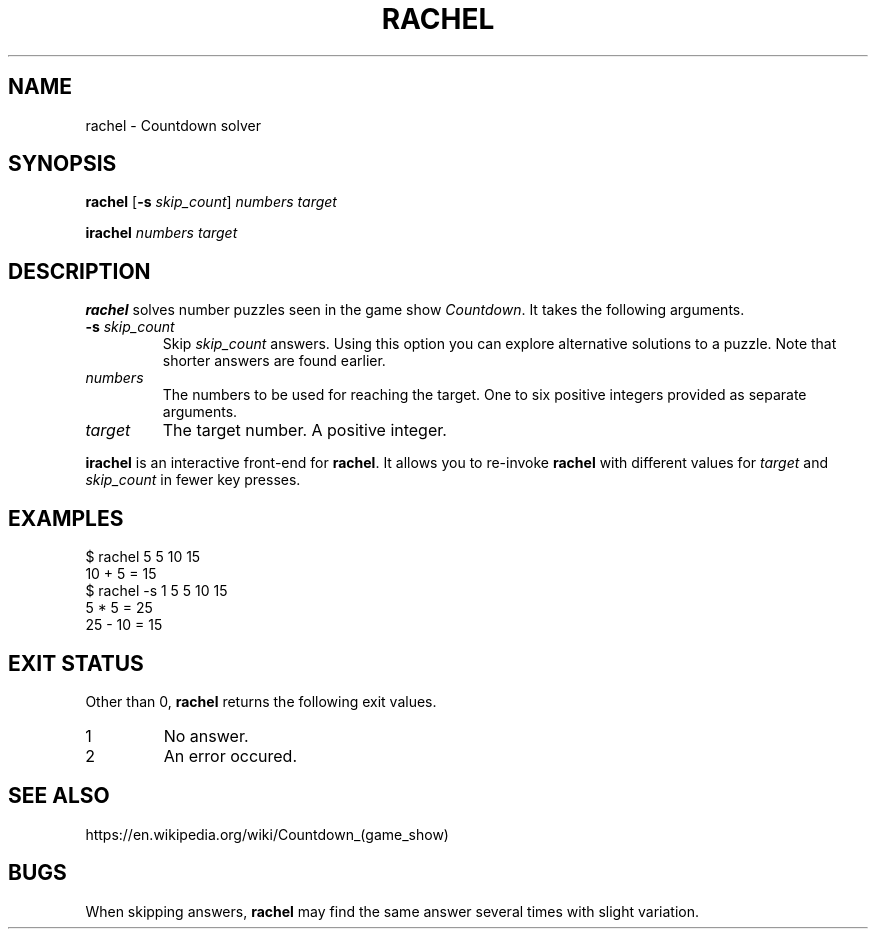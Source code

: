 .\" Copyright 2024 Oguz Ismail Uysal <oguzismailuysal@gmail.com>
.\"
.\" This file is part of Rachel.
.\"
.\" Rachel is free software: you can redistribute it and/or modify
.\" it under the terms of the GNU General Public License as published by
.\" the Free Software Foundation, either version 3 of the License, or
.\" (at your option) any later version.
.\"
.\" This program is distributed in the hope that it will be useful,
.\" but WITHOUT ANY WARRANTY; without even the implied warranty of
.\" MERCHANTABILITY or FITNESS FOR A PARTICULAR PURPOSE.  See the
.\" GNU General Public License for more details.
.\"
.\" You should have received a copy of the GNU General Public License
.\" along with this program. If not, see <https://www.gnu.org/licenses/>.
.
.TH RACHEL 1 "26 Jun 2024"
.SH NAME
rachel \- Countdown solver
.SH SYNOPSIS
.PP
\fBrachel\fP [\fB\-s\fP \fIskip_count\fP] \fInumbers\fP \fItarget\fP
.PP
\fBirachel\fP \fInumbers\fP \fItarget\fP
.SH DESCRIPTION
.B rachel
solves number puzzles seen in the game show \fICountdown\fP. It takes the
following arguments.
.TP
\fB\-s\fP \fIskip_count\fP
Skip
.I skip_count
answers. Using this option you can explore alternative solutions to a puzzle.
Note that shorter answers are found earlier.
.TP
\fInumbers\fP
The numbers to be used for reaching the target. One to six positive integers
provided as separate arguments.
.TP
\fItarget\fP
The target number. A positive integer.
.PP
.B irachel
is an interactive front-end for \fBrachel\fP. It allows you to re-invoke
.B rachel
with different values for
.I target
and
.I skip_count
in fewer key presses.
.SH EXAMPLES
.nf
.ft CW
$ rachel  5 5 10  15
10 + 5 = 15
$ rachel  -s 1  5 5 10  15
5 * 5 = 25
25 - 10 = 15
.ft
.fi
.SH "EXIT STATUS"
Other than 0,
.B rachel
returns the following exit values.
.TP
1
No answer.
.TP
2
An error occured.
.SH "SEE ALSO"
https://en.wikipedia.org/wiki/Countdown_(game_show)
.SH BUGS
When skipping answers,
.B rachel
may find the same answer several times with slight variation.
